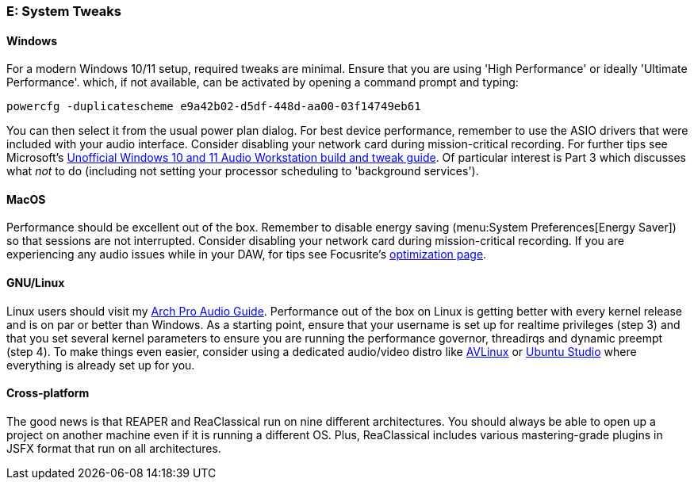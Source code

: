 === E: System Tweaks

==== Windows

For a modern Windows 10/11 setup, required tweaks are minimal. Ensure that you are using 'High Performance' or ideally 'Ultimate Performance'. which, if not available, can be activated by opening a command prompt and typing:

 powercfg -duplicatescheme e9a42b02-d5df-448d-aa00-03f14749eb61

You can then select it from the usual power plan dialog. For best device performance, remember to use the ASIO drivers that were included with your audio interface. Consider disabling your network card during mission-critical recording. For further tips see Microsoft's https://devblogs.microsoft.com/windows-music-dev/unofficial-windows-10-audio-workstation-build-and-tweak-guide-part-2/[Unofficial Windows 10 and 11 Audio Workstation build and tweak guide]. Of particular interest is Part 3 which discusses what _not_ to do (including not setting your processor scheduling to 'background services').

==== MacOS

Performance should be excellent out of the box. Remember to disable energy saving (menu:System Preferences[Energy Saver]) so that sessions are not interrupted. Consider disabling your network card during mission-critical recording. If you are experiencing any audio issues while in your DAW, for tips see Focusrite's https://support.focusrite.com/hc/en-gb/sections/360004958539-Optimisation[optimization page].

==== GNU/Linux

Linux users should visit my https://github.com/chmaha/ArchProAudio[Arch Pro Audio Guide]. Performance out of the box on Linux is getting better with every kernel release and is on par or better than Windows. As a starting point, ensure that your username is set up for realtime privileges (step 3) and that you set several kernel parameters to ensure you are running the performance governor, threadirqs and dynamic preempt (step 4). To make things even easier, consider using a dedicated audio/video distro like https://www.bandshed.net/avlinux/[AVLinux] or https://ubuntustudio.org/[Ubuntu Studio] where everything is already set up for you.

==== Cross-platform

The good news is that REAPER and ReaClassical run on nine different architectures. You should always be able to open up a project on another machine even if it is running a different OS. Plus, ReaClassical includes various mastering-grade plugins in JSFX format that run on all architectures.